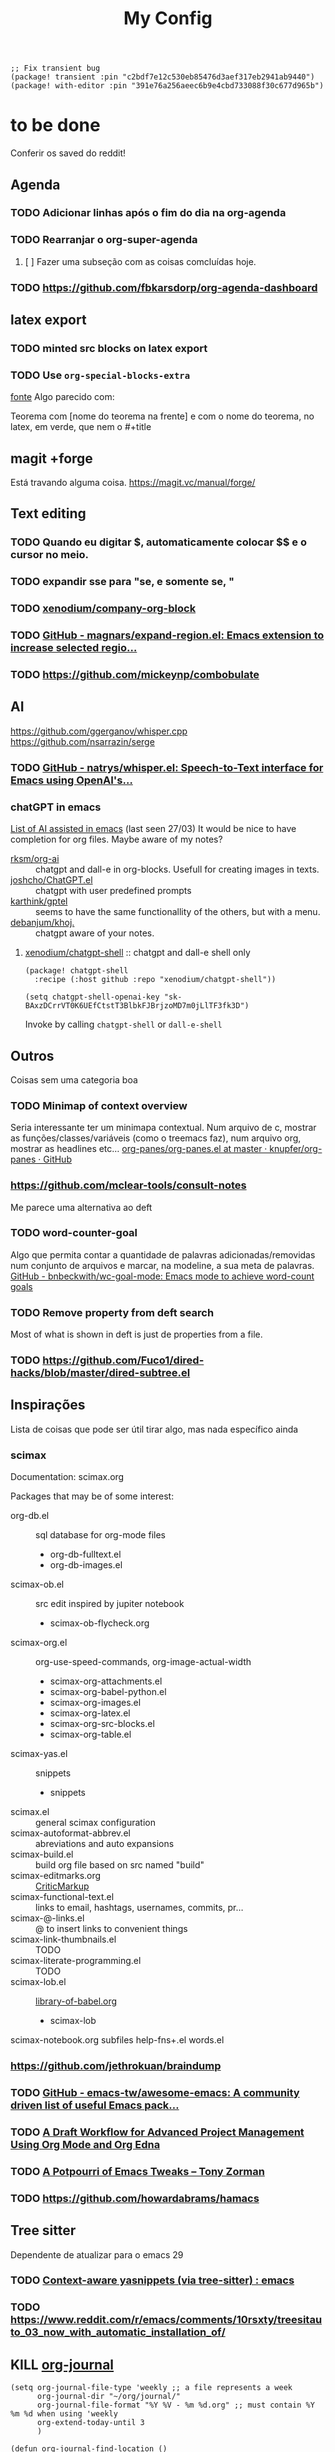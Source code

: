 #+TITLE: My Config
#+PROPERTY: header-args :tangle config.el
#+STARTUP: overview

#+begin_src elisp :tangle packages.el
;; Fix transient bug
(package! transient :pin "c2bdf7e12c530eb85476d3aef317eb2941ab9440")
(package! with-editor :pin "391e76a256aeec6b9e4cbd733088f30c677d965b")
#+end_src

* to be done
Conferir os saved do reddit!
** Agenda
*** TODO Adicionar linhas após o fim do dia na org-agenda
*** TODO Rearranjar o org-super-agenda
**** [ ] Fazer uma subseção com as coisas comcluídas hoje.
*** TODO https://github.com/fbkarsdorp/org-agenda-dashboard
** latex export
*** TODO minted src blocks on latex export
*** TODO Use =org-special-blocks-extra=
[[https://alhassy.github.io/org-special-block-extras/#Equational-Proofs][fonte]]
Algo parecido com:
#+begin_theorem [Nome do teorema]
Teorema com [nome do teorema na frente] e com o nome do teorema, no latex, em verde, que nem o #+title
#+end_theorem
** magit +forge
Está travando alguma coisa.
https://magit.vc/manual/forge/
** Text editing
*** TODO Quando eu digitar $, automaticamente colocar $$ e o cursor no meio.
*** TODO expandir sse para "se, e somente se, "
*** TODO [[https://github.com/xenodium/company-org-block][xenodium/company-org-block]]
*** TODO [[https://github.com/magnars/expand-region.el][GitHub - magnars/expand-region.el: Emacs extension to increase selected regio...]]
*** TODO https://github.com/mickeynp/combobulate
** AI
https://github.com/ggerganov/whisper.cpp
https://github.com/nsarrazin/serge
*** TODO [[https://github.com/natrys/whisper.el][GitHub - natrys/whisper.el: Speech-to-Text interface for Emacs using OpenAI's...]]
*** chatGPT in emacs
[[https://www.reddit.com/r/emacs/comments/11k1q0s/comment/jb64sgc/?utm_source=share&utm_medium=web2x&context=3][List of AI assisted in emacs]] (last seen 27/03)
It would be nice to have completion for org files.
Maybe aware of my notes?

- [[https://github.com/rksm/org-ai][rksm/org-ai]] :: chatgpt and dall-e in org-blocks. Usefull for creating images in texts.
- [[https://github.com/joshcho/ChatGPT.el][joshcho/ChatGPT.el]] :: chatgpt with user predefined prompts
- [[https://github.com/karthink/gptel][karthink/gptel]] :: seems to have the same functionallity of the others, but with a menu.
- [[https://github.com/debanjum/khoj][debanjum/khoj.]] :: chatgpt aware of your notes.

**** [[https://github.com/xenodium/chatgpt-shell][xenodium/chatgpt-shell]] :: chatgpt and dall-e shell only
#+begin_src elisp :tangle packages.el
(package! chatgpt-shell
  :recipe (:host github :repo "xenodium/chatgpt-shell"))
#+end_src
#+begin_src elisp
(setq chatgpt-shell-openai-key "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")
#+end_src
Invoke by calling =chatgpt-shell= or =dall-e-shell=

** Outros
Coisas sem uma categoria boa
*** TODO Minimap of context overview
Seria interessante ter um minimapa contextual. Num arquivo de c, mostrar as funções/classes/variáveis (como o treemacs faz), num arquivo org, mostrar as headlines etc...
[[https://github.com/knupfer/org-panes/blob/master/org-panes.el][org-panes/org-panes.el at master · knupfer/org-panes · GitHub]]
*** https://github.com/mclear-tools/consult-notes
Me parece uma alternativa ao deft
*** TODO word-counter-goal
Algo que permita contar a quantidade de palavras adicionadas/removidas num conjunto de arquivos e marcar, na modeline, a sua meta de palavras.
[[https://github.com/bnbeckwith/wc-goal-mode][GitHub - bnbeckwith/wc-goal-mode: Emacs mode to achieve word-count goals]]

*** TODO Remove property from deft search
Most of what is shown in deft is just de properties from a file.
*** TODO https://github.com/Fuco1/dired-hacks/blob/master/dired-subtree.el
** Inspirações
Lista de coisas que pode ser útil tirar algo, mas nada específico ainda
*** scimax
Documentation: scimax.org

Packages that may be of some interest:
- org-db.el :: sql database for org-mode files
  - org-db-fulltext.el
  - org-db-images.el

- scimax-ob.el :: src edit inspired by jupiter notebook
  - scimax-ob-flycheck.org

- scimax-org.el :: org-use-speed-commands, org-image-actual-width
  - scimax-org-attachments.el
  - scimax-org-babel-python.el
  - scimax-org-images.el
  - scimax-org-latex.el
  - scimax-org-src-blocks.el
  - scimax-org-table.el

- scimax-yas.el :: snippets
  - snippets

- scimax.el :: general scimax configuration
- scimax-autoformat-abbrev.el :: abreviations and auto expansions
- scimax-build.el :: build org file based on src named "build"
- scimax-editmarks.org :: [[https://github.com/CriticMarkup/CriticMarkup-toolkit][CriticMarkup]]
- scimax-functional-text.el :: links to email, hashtags, usernames, commits, pr...
- scimax-@-links.el :: @ to insert links to convenient things
- scimax-link-thumbnails.el :: TODO
- scimax-literate-programming.el ::  TODO
- scimax-lob.el :: [[https://git.sr.ht/~bzg/worg/tree/master/item/library-of-babel.org][library-of-babel.org]]
  - scimax-lob

scimax-notebook.org
subfiles
help-fns+.el
words.el
*** https://github.com/jethrokuan/braindump
*** TODO [[https://github.com/emacs-tw/awesome-emacs][GitHub - emacs-tw/awesome-emacs: A community driven list of useful Emacs pack...]]
*** TODO [[https://karl-voit.at/2020/08/14/project-mgt-draft/][A Draft Workflow for Advanced Project Management Using Org Mode and Org Edna]]
*** TODO [[https://tony-zorman.com/posts/2022-10-22-emacs-potpourri.html][A Potpourri of Emacs Tweaks – Tony Zorman]]
*** TODO https://github.com/howardabrams/hamacs
** Tree sitter
Dependente de atualizar para o emacs 29
*** TODO [[https://www.reddit.com/r/emacs/comments/zkb7aq/contextaware_yasnippets_via_treesitter/][Context-aware yasnippets (via tree-sitter) : emacs]]
*** TODO https://www.reddit.com/r/emacs/comments/10rsxty/treesitauto_03_now_with_automatic_installation_of/
** KILL [[https://github.com/bastibe/org-journal][org-journal]]
CLOSED: [2022-11-17 qui 16:27]

#+begin_src elisp :tangle no
(setq org-journal-file-type 'weekly ;; a file represents a week
      org-journal-dir "~/org/journal/"
      org-journal-file-format "%Y %V - %m %d.org" ;; must contain %Y %m %d when using 'weekly
      org-extend-today-until 3
      )

(defun org-journal-find-location ()
  ;; Open today's journal, but specify a non-nil prefix argument in order to
  ;; inhibit inserting the heading; org-capture will insert the heading.
  (org-journal-new-entry t)
  (unless (eq org-journal-file-type 'daily)
    (org-narrow-to-subtree))
  (goto-char (point-max)))

(after! org
  (map-put! org-capture-templates "j" '("Journal" plain (function org-journal-find-location)
                                        "** %(format-time-string org-journal-time-format)%^{Title}\n%?"
                                        :jump-to-captured t :immediate-finish t)))
#+end_src

* General
#+BEGIN_SRC elisp
(setq user-full-name "Ieremies Vieira da Fonseca Romero"
      user-mail-address "ieremies@gmail.com"
      doom-font (font-spec :family "JetBrainsMono Nerd Font" :size 14)
      ;; doom-variable-pitch-font (font-spec :family "Segoe UI Variable Static Text")
      doom-theme 'doom-nano-light
      evil-want-fine-undo t
      ;; performance
      inhibit-compacting-font-caches t
      display-line-numbers-type nil
      frame-title-format "%f - Emacs"
      )
#+end_src

** Center search result
#+begin_src elisp
(advice-add 'evil-ex-search-next :after
            (lambda (&rest x) (evil-scroll-line-to-center (line-number-at-pos))))
(advice-add 'evil-ex-search-previous :after
            (lambda (&rest x) (evil-scroll-line-to-center (line-number-at-pos))))
#+end_src

#+RESULTS:

* App
** calendar
#+begin_src elisp
(after! calf-org
(setq cfw:org-overwrite-default-keybinding t
      calendar-holidays '((holiday-fixed 1 1   "Ano novo")
                          (holiday-fixed 4 21  "Tiradentes")
                          (holiday-fixed 5 1   "Dia do trabalhador")
                          (holiday-float 5 0 2 "Dia das mães")
                          (holiday-fixed 7 9   "Revolução constitucionalista")
                          (holiday-float 8 0 2 "Dia dos pais")
                          (holiday-fixed 9 7   "Independência")
                          (holiday-fixed 10 12 "Dia das crianças")
                          (holiday-fixed 10 28 "Dia do servidor público")
                          (holiday-fixed 11 2  "Finados")
                          (holiday-fixed 11 15 "Proclamação da república")
                          (holiday-fixed 12 8  "Aniversário de Campinas")
                          (holiday-fixed 12 25 "Natal")
                          (holiday-easter-etc 0   "Pascoa")
                          (holiday-easter-etc -2  "Sexta-feira santa")
                          (holiday-easter-etc -46 "Quarta-feira de cinzas")
                          (holiday-easter-etc -47 "Carnaval")
                          (holiday-easter-etc -48 "Carnaval")
                          (holiday-easter-etc 50  "Corpus-christi"))
      ))
#+end_src

* Checkers
** syntax
** spell
*** Jinx
#+begin_src elisp :tangle packages.el
(package! jinx
  :recipe (:host github :repo "minad/jinx"))
#+end_src
*** Doom default
#+begin_src elisp :tangle no
(after! flyspell
  (setq flyspell-lazy-idle-seconds 2))

(with-eval-after-load "ispell"
  ;; Configure `LANG`, otherwise ispell.el cannot find a 'default
  ;; dictionary' even though multiple dictionaries will be configured
  ;; in next line.
  (setenv "LANG" "en_US.UTF-8")
  (setq ispell-program-name "hunspell")
  ;; Configure German, Swiss German, and two variants of English.
  (setq ispell-dictionary "pt_BR,en_US")
  ;; ispell-set-spellchecker-params has to be called
  ;; before ispell-hunspell-add-multi-dic will work
  (ispell-set-spellchecker-params)
  (ispell-hunspell-add-multi-dic "pt_BR,en_US")
  ;; For saving words to the personal dictionary, don't infer it from
  ;; the locale, otherwise it would save to ~/.hunspell_de_DE.
  (setq ispell-personal-dictionary "~/.hunspell_personal"))

;; The personal dictionary file has to exist, otherwise hunspell will
;; silently not use it.
(unless (file-exists-p ispell-personal-dictionary)
  (write-region "" nil ispell-personal-dictionary nil 0))
#+end_src

** grammar
Pode ser instalado com ~pacman -S languagetool~
#+begin_src elisp :tangle packages.el
(package! languagetool
  :recipe (:host github :repo "PillFall/languagetool.el"))
#+end_src
#+begin_src elisp
;; source : doom's grammar module
(use-package! languagetool
  :commands (langtool-check
             langtool-check-done
             langtool-show-message-at-point
             langtool-correct-buffer)
  :config
    (setq languagetool-java-arguments '("-Dfile.encoding=UTF-8"
                                    "-cp" "/usr/share/languagetool:/usr/share/java/languagetool/*")
      languagetool-console-command "org.languagetool.commandline.Main"
      languagetool-server-command "org.languagetool.server.HTTPServer"))
#+end_src
** proselint
Just need to be installed (using pip) and flyspell will use it.
Althought it is only available for english.
* Completion
** Company
#+begin_src elisp
(after! company
  (setq company-idle-delay 0.5
        company-box-scrollbar nil))
#+end_src

** Vertico
Remove hiden files (dot files) from search.
#+begin_src elisp
;; add to $DOOMDIR/config.el, thank @henrik
(defadvice! ignore-dot-prefix-in-file-completion-table (fun str pred flag)
  "Call `completion-file-name-table' with a predicate that
ignores matches starting with a dot, unless STR starts with a
dot."
  :around #'completion-file-name-table
  (funcall fun str
           (cond ((string-prefix-p "." (file-name-nondirectory str))
                  pred)
                 ((not pred)
                  (lambda (str)
                    (not (string-prefix-p "." str))))
                 ((lambda (str)
                    (and (not (string-prefix-p "." str))
                         (funcall pred str)))))
           flag))

#+end_src

* emacs
** Dired
#+begin_src elisp
(after! (:and dired evil-collection)
  ;; allow for some movimentation in files like ranger
  (evil-collection-define-key 'normal 'dired-mode-map
    "h" 'dired-up-directory
    "l" 'dired-find-file)
  (setq delete-by-moving-to-trash t
        ;; when u have 2 dired buffers, assume the other is the target
        dired-dwin-target t)
  ;; always hide details
  (add-hook 'dired-mode-hook
      (lambda ()
        (dired-hide-details-mode)))
  )
#+end_src
** Stickymode
#+begin_src elisp :tangle packages.el
(add-to-list 'semantic-default-submodes 'global-semantic-stickyfunc-mode)
(semantic-mode 1)
(require 'stickyfunc-enhance)#+end_src
* org
** General config
#+begin_src elisp
(after! org
  (setq org-directory "~/org/"
        org-export-with-todo-keywords 'nil ; remove todo keywords from exports
        org-log-done 'time ; log when a task was closed
        org-archive-location ".%s_archive::"
        org-blank-before-new-entry '((heading . t) (plain-list-item . auto))
        org-export-default-language "pt"
        )

  (map! :leader :desc "Paste org subtree" "m s p"#'org-paste-subtree
                :desc "Yank org subtree"  "m s y"#'org-copy-subtree
                ;; switching capture with scratch
                :desc "Org capture"    "x"#'org-capture
                :desc "Scratch buffer" "X"#'doom/open-scratch-buffer)
  (add-hook 'org-mode-hook 'mixed-pitch-mode)
  )
#+end_src
*** org-sidebar
#+begin_src elisp :tangle packages.el
(package! org-sidebar)
#+end_src

** Smart quotes
Está faltando a configuração para pt-br.
#+begin_src elisp :results silent
(after! ox
(add-to-list 'org-export-smart-quotes-alist
 '("pt"
  (primary-opening :utf-8 "“" :html "&ldquo;" :latex "``" :texinfo "``")
  (primary-closing :utf-8 "”" :html "&rdquo;" :latex "''" :texinfo "''")
  (secondary-opening :utf-8 "‘" :html "&lsquo;" :latex "`" :texinfo "`")
  (secondary-closing :utf-8 "’" :html "&rsquo;" :latex "'" :texinfo "'")
  (apostrophe :utf-8 "’" :html "&rsquo;"))
 ))
#+end_src

** Latex export
#+begin_src elisp
(after! org
  (setq org-highlight-latex-and-related '(native script entities)))
#+end_src

All exports places under a folder called build
#+begin_src elisp
(defadvice org-export-output-file-name (before org-add-export-dir activate)
  "Modifies org-export to place exported files in a different directory"
  (when (not pub-dir)
      (setq pub-dir "build")
      (when (not (file-directory-p pub-dir))
       (make-directory pub-dir))))
#+end_src
*** org-fragtog
Allows latex fragments to be automatically previewed.
#+BEGIN_SRC elisp :tangle packages.el
(package! org-fragtog)
#+END_SRC
#+BEGIN_SRC elisp
(add-hook 'org-mode-hook 'org-fragtog-mode)
#+END_SRC
*** Centering latex preview fragments
Code extracted from [[https://github.com/jkitchin/scimax][scimax]] to center latex previews.
Also, check out [[https://kitchingroup.cheme.cmu.edu/blog/category/orgmode/4/][eq]] to fix equation numbers.

#+begin_src elisp :tangle packages.el
(package! ov
  :recipe (:host github :repo "emacsorphanage/ov"))
#+end_src
#+begin_src elisp
(use-package ov)
(after! org
(plist-put org-format-latex-options :justify 'center))
;; * Fragment justification
(defun scimax-org-latex-fragment-justify (justification)
  "Justify the latex fragment at point with JUSTIFICATION.
JUSTIFICATION is a symbol for 'left, 'center or 'right."
  (interactive
   (list (intern-soft
          (completing-read "Justification (left): " '(left center right)
                           nil t nil nil 'left))))
  (let* ((ov (ov-at))
    (beg (ov-beg ov))
    (end (ov-end ov))
    (shift (- beg (line-beginning-position)))
    (img (overlay-get ov 'display))
    (img (and (and img (consp img) (eq (car img) 'image)
         (image-type-available-p (plist-get (cdr img) :type)))
         img))
    space-left offset)
    (when (and img
          ;; This means the equation is at the start of the line
          (= beg (line-beginning-position))
          (or
           (string= "" (s-trim (buffer-substring end (line-end-position))))
           (eq 'latex-environment (car (org-element-context)))))
      (setq space-left (- (window-max-chars-per-line) (car (image-size img)))
            offset (floor (cond
                           ((eq justification 'center)
                            (- (/ space-left 2) shift))
                           ((eq justification 'right)
                            (- space-left shift))
                           (t
                            0))))
      (when (>= offset 0)
        (overlay-put ov 'before-string (make-string offset ?\ ))))))

(defun scimax-org-latex-fragment-justify-advice (beg end image imagetype)
  "After advice function to justify fragments."
  (scimax-org-latex-fragment-justify (or (plist-get org-format-latex-options :justify) 'left)))

(defun scimax-toggle-latex-fragment-justification ()
  "Toggle if LaTeX fragment justification options can be used."
  (interactive)
  (if (not (get 'scimax-org-latex-fragment-justify-advice 'enabled))
        (progn
          (advice-add 'org--make-preview-overlay :after 'scimax-org-latex-fragment-justify-advice)
          (put 'scimax-org-latex-fragment-justify-advice 'enabled t)
          (message "Latex fragment justification enabled"))
        (advice-remove 'org--make-preview-overlay 'scimax-org-latex-fragment-justify-advice)
        (put 'scimax-org-latex-fragment-justify-advice 'enabled nil)
        (message "Latex fragment justification disabled")))

(scimax-toggle-latex-fragment-justification)
#+end_src
*** Default preamble
#+begin_src elisp
(after! org
  (add-to-list 'org-latex-packages-alist '("" "amsthm" t))
  (add-to-list 'org-latex-packages-alist '("brazil" "babel" t))
  (add-to-list 'org-latex-packages-alist '("" "todonotes" t))
  (setq org-cite-biblatex-options "date=year")
)
#+end_src
*** minted source blocks
Since my output directory is different from source, I must add the ="outputdir=build"= to minted's options. [[https://github.com/gpoore/minted/issues/159][source]]
#+begin_src elisp :tangle no
(after! org
(add-to-list 'org-latex-packages-alist '("outpudir=build" "minted"))
(setq org-latex-listings 'minted))
#+end_src

#+RESULTS:
: minted

** Agenda
#+begin_src elisp
(after! org-agenda
  (setq org-agenda-restore-windows-after-quit t

        ;; show only two windows, the current and org-agenda
        org-agenda-window-setup 'reorganize-frame

        ;; I want it to be from the last sunday to the next wednesday (+11d)
        org-agenda-span 'day
        org-agenda-start-day nil
        ;; org-agenda-start-on-weekday 0

        ;; It will only show a warning of a deadline if it is between scheduled and deadline
        org-agenda-skip-deadline-prewarning-if-scheduled 'pre-scheduled

        ;; I think this one refers to continue to show scheduled after deadline has passed
        org-agenda-skip-scheduled-delay-if-deadline 'post-deadline

        org-agenda-start-with-log-mode t
        org-agenda-log-mode-items '(clock)
        org-agenda-weekend-days '(6)
        org-agenda-columns-add-appointments-to-effort-sum  t
        org-enforce-todo-dependencies nil
        org-agenda-block-separator ""
        )
  ;; Workaround to add all .org file to agenda
  (load-library "find-lisp")
  (setq org-agenda-files (append (find-lisp-find-files "~/org" "\.org$")
                                 (find-lisp-find-files "~/proj" "\.org$")))
  )
#+end_src
*** [[https://github.com/alphapapa/org-super-agenda][org-super-agenda]]
#+begin_src elisp :tangle packages.el
(package! org-super-agenda)
#+end_src
#+begin_src elisp
(use-package org-super-agenda
  :after org-agenda
  :init
  (setq date-plus-30 (org-read-date nil nil "+30")
        org-super-agenda-groups `((:discard (:deadline (after, date-plus-30)))
                                  (:name "Late!"
                                         :scheduled past
                                         :deadline past)
                                  (:name "Today"
                                         :time-grid t
                                         :deadline today
                                         :scheduled today)
                                  (:name "Comming up..."
                                         :auto-category t
                                         )))
  (org-super-agenda-mode))
#+end_src

*** [[github:alphapapa/org-ql][org-ql]]
#+begin_src elisp :tangle packages.el
(package! org-ql)
#+end_src

Esse comando serve para complementar a minha agenda.
Nele, eu quero a agenda do dia e, embaixo, uma lista das tarefas futuras que não possuem scheduled
#+begin_src elisp
(after! org-agenda
  (setq date-plus-15 (org-read-date nil nil "+15")
        org-agenda-custom-commands
        '(("h" "Daily view"
           ((agenda)
            (org-ql-block '(and (todo "TODO")
                                (not (scheduled))
                                (not (deadline))
                                (not (descendants (todo "TODO")))
                                )
                          ((org-ql-block-header "Backlog")))
            ))
          )
        )

  (defun my-agenda-command ()
    "Abre a custon view diária da agenda"
    (interactive)
    (org-agenda nil "h"))

  (map! (:map org-mode-map
         :leader
         "a" #'my-agenda-command))
  )
(after! org-agenda
  (setq org-agenda-cmp-user-defined 'my-cmp-agenda))
#+end_src

* lang
** latex
#+BEGIN_SRC elisp
(setq +latex-viewers '(zathura))
#+END_SRC
** docstr
Pacote para ajudar a colocar documentação.
#+begin_src elisp :tangle packages.el
(package! docstr
  :recipe (:host github :repo "emacs-vs/docstr"))
#+end_src
** copilot.el
#+begin_src elisp :tangle packages.el
(package! copilot
  :recipe (:host github :repo "zerolfx/copilot.el" :files ("*.el" "dist")))
#+end_src

#+begin_src elisp
;; accept completion from copilot and fallback to company
(use-package! copilot
  :hook (prog-mode . copilot-mode)
  :bind (("C-TAB" . 'copilot-accept-completion-by-word)
         ("C-<tab>" . 'copilot-accept-completion-by-word)
         :map copilot-completion-map
         ("<tab>" . 'copilot-accept-completion)
         ("TAB" . 'copilot-accept-completion)))
#+end_src
* tools
** Elfeed
Filter reddit posts based on the number of upvotes.
#+begin_src elisp
(defun elfeed-reddit-filter (entry)
  "Filter out Reddit entries based on the number of upvotes."
  (let ((upvotes (elfeed-meta entry :reddit-score)))
    (if (or (null upvotes)
            (>= upvotes 10))
        entry
      nil)))

(setq-default elfeed-search-filter 'elfeed-reddit-filter)
#+end_src

#+RESULTS:
: elfeed-reddit-filter

* ui
** [[https://github.com/jrblevin/deft][deft]]
If no files match your search string, pressing RET will create a new file using the string as the title. But I am not sure if this will conflict with =org-roam=
#+begin_src elisp
(after! deft
  (setq deft-directory "~/org/"
        deft-extensions '("org","txt")
        deft-recursive t))
#+end_src
** ophints
#+begin_src elisp
(after! evil-goggles
  (evil-goggles-mode)
  (evil-goggles-use-diff-faces))
#+end_src
** treemacs
#+begin_src elisp
(after! treemacs
  (setq treemacs-width 25
        treemacs-show-hidden-files 'nil
        treemacs-hide-gitignored-files-mode 't
        treemacs-user-mode-line-format "" ;; test to fix bug
        ))
#+end_src
** doom-modeline
#+begin_src elisp
(setq doom-modeline-modal nil)
#+end_src
* Research workflow
For getting a bibliography, I use Zotero to get the informations and copy over to =~/arq/bib.bib= using Jabref.
** [[https://github.com/emacs-citar/citar][citar]]
Using emacs builtin reference managent.
#+begin_src elisp
(after! citar
  (setq! citar-bibliography '("~/arq/bib.bib")
         org-cite-global-bibliography '("~/arq/bib.bib")
         citar-notes-paths '("~/org/bib")
         citar-library-paths '("~/arq/files/")
         citar-notes-paths '("~/org/roam/references/")
         )
  (map! :after org-mode
        :map org-mode-map
        :desc "Insert citation" :i "C-a" #'org-cite-insert)
        )
#+end_src

*** [[https://github.com/andras-simonyi/org-cite-csl-activate][andras-simonyi/org-cite-csl-activate]]
#+begin_src elisp :tangle packages.el
(package! oc-csl-activate
  :recipe(:host github :repo "andras-simonyi/org-cite-csl-activate"))
#+end_src

#+begin_src elisp
(after! citar
(require 'oc-csl-activate)
(setq org-cite-activate-processor 'csl-activate))

(add-hook 'org-mode-hook (lambda () (cursor-sensor-mode 1)))
#+end_src
** org-ref (only for labels)
#+begin_src elisp :tangle packages.el
(package! org-ref)
#+end_src
#+begin_src elisp
(use-package! org-ref
  :init (setq org-latex-prefer-user-labels t))
#+end_src
** [[https://www.orgroam.com/manual.html][org-roam]]
#+begin_src elisp
(after! org-roam
  (setq org-roam-directory "~/org/roam"
        org-roam-mode-sections (list #'org-roam-backlinks-section
                                     #'org-roam-reflinks-section
                                     #'org-roam-unlinked-references-section
                                     )
        org-roam-capture-templates  '(("d" "default" plain "%?"
                                       :if-new (file+head "${slug}.org"
                                                          "#+title: ${title}\n#+created: %U\n\n%?")
                                       :unnarrowed t))
        ))
#+end_src
*** org-roam-bibtex
#+begin_src elisp :tangle packages.el
(package! org-roam-bibtex
  :recipe (:host github :repo "org-roam/org-roam-bibtex"))
#+end_src

#+begin_src elisp
(use-package org-roam-bibtex
  :after org-roam
  :config
  (org-roam-bibtex-mode)
  (setq orb-roam-ref-format 'org-cite))

(after! org-roam
  (add-to-list 'org-roam-mode-sections 'orb-section-reference t)
  (add-to-list 'org-roam-mode-sections 'orb-section-absctract t)
  (add-to-list 'org-roam-mode-sections 'orb-section-file t)
  (setq orb-preformat-keywords
        '("citekey" "title" "url" "author-or-editor" "keywords" "file")
        orb-process-file-keyword t
        orb-attached-file-extensions '("pdf"))

  (add-to-list  'org-roam-capture-templates
                '("r" "bibliography reference" plain
                   (file "~.doom.d/template/org-roam-bibtex-noter.org")
                   :target
                   (file+head "references/${citekey}.org" "#+title: ${title}\n"))
                )
  )
#+end_src
*** org-roam-ui
Seems to drain a lot of battery, so I won't turn it on automatically.
#+begin_src elisp :tangle packages.el
(package! websocket)
(package! org-roam-ui)
#+end_src
#+begin_src elisp :tangle no
(use-package! websocket
    :after org-roam)

(use-package! org-roam-ui
    :after org-roam
    :config
    (setq org-roam-ui-sync-theme t
          org-roam-ui-follow t
          org-roam-ui-update-on-save t
          org-roam-ui-open-on-start t))
#+end_src
** org-noter

#+begin_src elisp :tangle packages.el
;; (package! org-noter
;;   :recipe (:host github :repo "dmitrym0/org-noter-plus-djvu"))
(package! org-noter-pdftools
  :recipe (:host github :repo "fuxialexander/org-pdftools"))
(package! org-pdftools
  :recipe (:host github :repo "fuxialexander/org-pdftools"))
#+end_src

#+begin_src elisp
(use-package! org-noter
  :config
  (setq
   org-noter-pdftools-markup-pointer-color "yellow"
   org-noter-notes-search-path '("~/org/notes/")
   ;; org-noter-insert-note-no-questions t
   org-noter-doc-split-fraction '(0.4 . 06)
   org-noter-always-create-frame nil
   org-noter-hide-other nil
   org-noter-pdftools-free-pointer-icon "Note"
   org-noter-pdftools-free-pointer-color "red"
   org-noter-kill-frame-at-session-end nil
   org-noter-auto-save-last-location t
   org-noter-separate-notes-from-heading t
   )
  (map! :map (pdf-view-mode)
        :leader
        (:prefix-map ("n" . "notes")
          :desc "Write notes"                    "w" #'org-noter)
        )
  )
#+end_src

#+RESULTS:
: t

#+begin_src elisp
(use-package! org-pdftools
  :hook (org-load . org-pdftools-setup-link))

(use-package! org-noter-pdftools
  :after org-noter
  :config
  (with-eval-after-load 'pdf-annot
    (add-hook 'pdf-annot-activate-handler-functions #'org-noter-pdftools-jump-to-note)
    )
  )
#+end_src
*** TODO https://github.com/yuchen-lea/org-media-note

* nano
** My nano
#+begin_src elisp :tangle packages.el
(package! doom-nano
  :recipe (:host github :repo "ieremies/doom-nano"))
#+end_src
#+begin_src elisp
(require 'doom-nano-ui)
;; (setq doom-theme 'doom-nano-light) ;; or dark
#+end_src

Outras mudanças que eu fiz.
#+begin_src elisp :results silent :tangle no
(add-to-list 'load-path "~/bin/nano-emacs/")
(require 'nano-theme-light)
(require 'nano-faces)
(nano-faces)
(require 'nano-theme)
(nano-theme--mode-line)
(require 'nano-modeline)

;; Personal changes
(set-face-attribute 'org-document-title nil
                    :foreground nano-color-salient :weight 'bold)
(set-face-attribute 'org-document-info nil
                    :foreground nano-color-salient)
(set-face-attribute 'org-list-dt nil
                    :foreground nano-color-salient)
(set-face-attribute 'org-level-1 nil
                    :weight 'bold)
;; Não lembro de onde essa mudança vem...
(set-face-attribute 'comint-highlight-prompt nil
                    :foreground nano-color-salient :weight 'bold)

#+end_src
** ronisbr
https://github.com/ronisbr/doom-nano-themes

#+begin_src elisp :tangle packages.el
(package! doom-nano-modeline
  :recipe (:host github
  :repo "ronisbr/doom-nano-modeline"))
#+end_src
#+begin_src elisp
(use-package! doom-nano-modeline
  :config
  (doom-nano-modeline-mode 1)
  (global-hide-mode-line-mode 1))

(setq doom-theme 'other-doom-nano-light) ;; or dark
#+end_src

#+RESULTS:
: t
